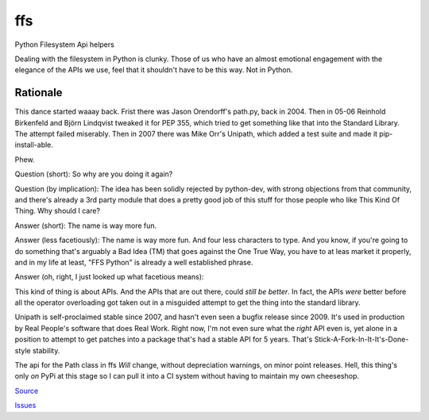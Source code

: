 
===
ffs
===

Python Filesystem Api helpers

.. image:: https://secure.travis-ci.org/davidmiller/ffs.png?branch=master
   :alt: Build Status
   :target: https://secure.travis-ci.org/davidmiller/ffs

Dealing with the filesystem in Python is clunky. Those of us who have an almost emotional engagement with the elegance of the APIs we use, feel that it shouldn't have to be this way. Not in Python.

Rationale
=========

This dance started waaay back. Frist there was Jason Orendorff's path.py, back in 2004. Then in 05-06 Reinhold Birkenfeld and Björn Lindqvist tweaked it for PEP 355, which tried to get something like that into the Standard Library. The attempt failed miserably. Then in 2007 there was Mike Orr's Unipath, which added a test suite and made it pip-install-able.

Phew.

Question (short): So why are you doing it again?

Question (by implication): The idea has been solidly rejected by python-dev, with strong objections from that community, and there's already a 3rd party module that does a pretty good job of this stuff for those people who like This Kind Of Thing. Why should I care?

Answer (short): The name is way more fun.

Answer (less facetiously): The name is way more fun. And four less characters to type. And you know, if you're going to do something that's arguably a Bad Idea (TM) that goes against the One True Way, you have to at leas market it properly, and in my life at least, "FFS Python" is already a well established phrase.

Answer (oh, right, I just looked up what facetious means):

This kind of thing is about APIs. And the APIs that are out there, could *still be better*. In fact, the APIs *were* better before all the operator overloading got taken out in a misguided attempt to get the thing into the standard library.

Unipath is self-proclaimed stable since 2007, and hasn't even seen a bugfix release since 2009. It's used in production by Real People's software that does Real Work. Right now, I'm not even sure what the *right* API even is, yet alone in a position to attempt to get patches into a package that's had a stable API for 5 years. That's Stick-A-Fork-In-It-It's-Done-style stability.

The api for the Path class in ffs *Will* change, without depreciation warnings, on minor point releases. Hell, this thing's only *on* PyPi at this stage so I can pull it into a CI system without having to maintain my own cheeseshop.

`Source`_

`Issues`_

.. _Source: https://github.com/davidmiller/ffs
.. _Issues: https://github.com/davidmiller/ffs/issues
